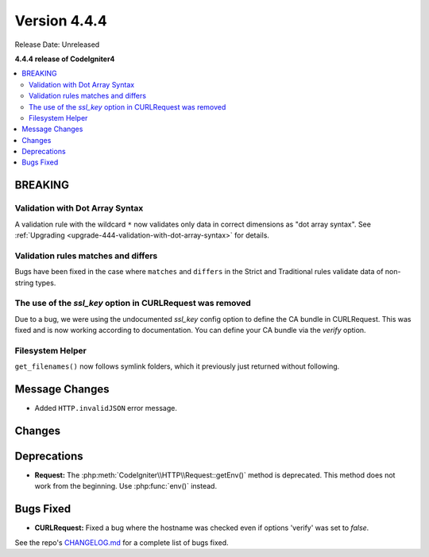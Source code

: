 #############
Version 4.4.4
#############

Release Date: Unreleased

**4.4.4 release of CodeIgniter4**

.. contents::
    :local:
    :depth: 3

********
BREAKING
********

Validation with Dot Array Syntax
================================

A validation rule with the wildcard ``*`` now validates only data in correct
dimensions as "dot array syntax".
See :ref:`Upgrading <upgrade-444-validation-with-dot-array-syntax>` for details.

Validation rules matches and differs
====================================

Bugs have been fixed in the case where ``matches`` and ``differs`` in the Strict
and Traditional rules validate data of non-string types.

The use of the `ssl_key` option in CURLRequest was removed
==========================================================

Due to a bug, we were using the undocumented `ssl_key` config option to define the CA bundle in CURLRequest.
This was fixed and is now working according to documentation. You can define your CA bundle via the `verify` option.

Filesystem Helper
====================================

``get_filenames()`` now follows symlink folders, which it previously just returned
without following.

***************
Message Changes
***************

- Added ``HTTP.invalidJSON`` error message.

*******
Changes
*******

************
Deprecations
************

- **Request:** The :php:meth:`CodeIgniter\\HTTP\\Request::getEnv()` method is
  deprecated. This method does not work from the beginning. Use :php:func:`env()`
  instead.

**********
Bugs Fixed
**********

- **CURLRequest:** Fixed a bug where the hostname was checked even if options 'verify' was set to *false*.

See the repo's
`CHANGELOG.md <https://github.com/codeigniter4/CodeIgniter4/blob/develop/CHANGELOG.md>`_
for a complete list of bugs fixed.
